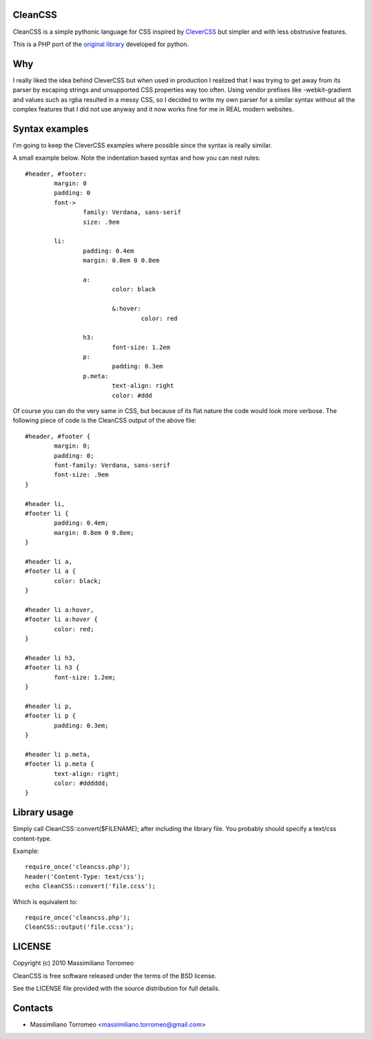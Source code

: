 CleanCSS
--------

CleanCSS is a simple pythonic language for CSS inspired by
`CleverCSS <http://sandbox.pocoo.org/clevercss/>`_ but simpler and with less
obstrusive features.

This is a PHP port of the `original library <http://github.com/mtorromeo/py-cleancss>`_
developed for python.

Why
---
I really liked the idea behind CleverCSS but when used in production I realized
that I was trying to get away from its parser by escaping strings and unsupported
CSS properties way too often. Using vendor prefixes like -webkit-gradient and
values such as rgba resulted in a messy CSS, so I decided to write my own parser
for a similar syntax without all the complex features that I did not use anyway
and it now works fine for me in REAL modern websites.

Syntax examples
---------------

I'm going to keep the CleverCSS examples where possible since the syntax is really
similar.

A small example below.  Note the indentation based syntax and how you can nest rules::

	#header, #footer:
		margin: 0
		padding: 0
		font->
			family: Verdana, sans-serif
			size: .9em

		li:
			padding: 0.4em
			margin: 0.8em 0 0.8em

			a:
				color: black

				&:hover:
					color: red

			h3:
				font-size: 1.2em
			p:
				padding: 0.3em
			p.meta:
				text-align: right
				color: #ddd

Of course you can do the very same in CSS, but because of its flat nature the
code would look more verbose.  The following piece of code is the CleanCSS
output of the above file::

	#header, #footer {
		margin: 0;
		padding: 0;
		font-family: Verdana, sans-serif
		font-size: .9em
	}

	#header li,
	#footer li {
		padding: 0.4em;
		margin: 0.8em 0 0.8em;
	}

	#header li a,
	#footer li a {
		color: black;
	}

	#header li a:hover,
	#footer li a:hover {
		color: red;
	}

	#header li h3,
	#footer li h3 {
		font-size: 1.2em;
	}

	#header li p,
	#footer li p {
		padding: 0.3em;
	}

	#header li p.meta,
	#footer li p.meta {
		text-align: right;
		color: #dddddd;
	}

Library usage
-------------
Simply call CleanCSS::convert($FILENAME); after including the library file.
You probably should specify a text/css content-type.

Example::

	require_once('cleancss.php');
	header('Content-Type: text/css');
	echo CleanCSS::convert('file.ccss');

Which is equivalent to::

	require_once('cleancss.php');
	CleanCSS::output('file.ccss');

LICENSE
-------
Copyright (c) 2010 Massimiliano Torromeo

CleanCSS is free software released under the terms of the BSD license.

See the LICENSE file provided with the source distribution for full details.

Contacts
--------

* Massimiliano Torromeo <massimiliano.torromeo@gmail.com>
